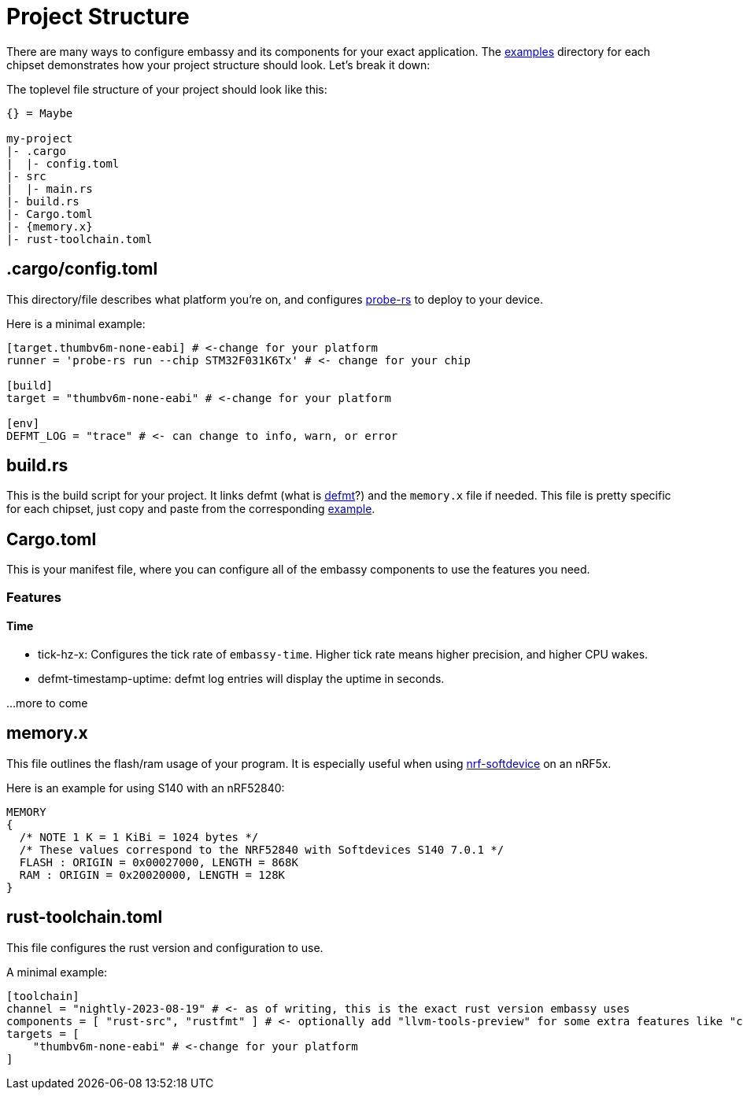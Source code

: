 = Project Structure

There are many ways to configure embassy and its components for your exact application. The link:https://github.com/embassy-rs/embassy/tree/main/examples[examples] directory for each chipset demonstrates how your project structure should look. Let's break it down:

The toplevel file structure of your project should look like this:
[source,plain]
----
{} = Maybe

my-project
|- .cargo
|  |- config.toml
|- src
|  |- main.rs
|- build.rs
|- Cargo.toml
|- {memory.x}
|- rust-toolchain.toml
----

[discrete]
== .cargo/config.toml

This directory/file describes what platform you're on, and configures link:https://github.com/probe-rs/probe-rs[probe-rs] to deploy to your device.

Here is a minimal example:

[source,toml]
----
[target.thumbv6m-none-eabi] # <-change for your platform
runner = 'probe-rs run --chip STM32F031K6Tx' # <- change for your chip

[build]
target = "thumbv6m-none-eabi" # <-change for your platform

[env]
DEFMT_LOG = "trace" # <- can change to info, warn, or error
----

[discrete]
== build.rs

This is the build script for your project. It links defmt (what is link:https://defmt.ferrous-systems.com[defmt]?) and the `memory.x` file if needed. This file is pretty specific for each chipset, just copy and paste from the corresponding link:https://github.com/embassy-rs/embassy/tree/main/examples[example].

[discrete]
== Cargo.toml

This is your manifest file, where you can configure all of the embassy components to use the features you need.

[discrete]
=== Features

[discrete]
==== Time
- tick-hz-x: Configures the tick rate of `embassy-time`. Higher tick rate means higher precision, and higher CPU wakes.
- defmt-timestamp-uptime: defmt log entries will display the uptime in seconds.

...more to come

[discrete]
== memory.x

This file outlines the flash/ram usage of your program. It is especially useful when using link:https://github.com/embassy-rs/nrf-softdevice[nrf-softdevice] on an nRF5x.

Here is an example for using S140 with an nRF52840:

[source,x]
----
MEMORY
{
  /* NOTE 1 K = 1 KiBi = 1024 bytes */
  /* These values correspond to the NRF52840 with Softdevices S140 7.0.1 */
  FLASH : ORIGIN = 0x00027000, LENGTH = 868K
  RAM : ORIGIN = 0x20020000, LENGTH = 128K
}
----

[discrete]
== rust-toolchain.toml

This file configures the rust version and configuration to use.

A minimal example:

[source,toml]
----
[toolchain]
channel = "nightly-2023-08-19" # <- as of writing, this is the exact rust version embassy uses
components = [ "rust-src", "rustfmt" ] # <- optionally add "llvm-tools-preview" for some extra features like "cargo size"
targets = [
    "thumbv6m-none-eabi" # <-change for your platform
]
----
